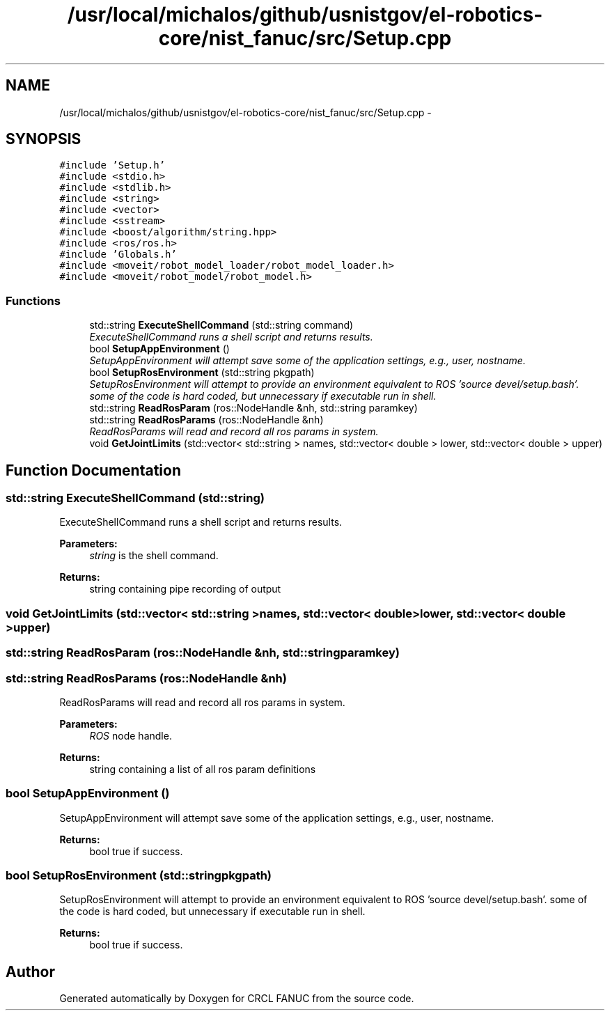.TH "/usr/local/michalos/github/usnistgov/el-robotics-core/nist_fanuc/src/Setup.cpp" 3 "Thu Apr 14 2016" "CRCL FANUC" \" -*- nroff -*-
.ad l
.nh
.SH NAME
/usr/local/michalos/github/usnistgov/el-robotics-core/nist_fanuc/src/Setup.cpp \- 
.SH SYNOPSIS
.br
.PP
\fC#include 'Setup\&.h'\fP
.br
\fC#include <stdio\&.h>\fP
.br
\fC#include <stdlib\&.h>\fP
.br
\fC#include <string>\fP
.br
\fC#include <vector>\fP
.br
\fC#include <sstream>\fP
.br
\fC#include <boost/algorithm/string\&.hpp>\fP
.br
\fC#include <ros/ros\&.h>\fP
.br
\fC#include 'Globals\&.h'\fP
.br
\fC#include <moveit/robot_model_loader/robot_model_loader\&.h>\fP
.br
\fC#include <moveit/robot_model/robot_model\&.h>\fP
.br

.SS "Functions"

.in +1c
.ti -1c
.RI "std::string \fBExecuteShellCommand\fP (std::string command)"
.br
.RI "\fIExecuteShellCommand runs a shell script and returns results\&. \fP"
.ti -1c
.RI "bool \fBSetupAppEnvironment\fP ()"
.br
.RI "\fISetupAppEnvironment will attempt save some of the application settings, e\&.g\&., user, nostname\&. \fP"
.ti -1c
.RI "bool \fBSetupRosEnvironment\fP (std::string pkgpath)"
.br
.RI "\fISetupRosEnvironment will attempt to provide an environment equivalent to ROS 'source devel/setup\&.bash'\&.  some of the code is hard coded, but unnecessary if executable run in shell\&. \fP"
.ti -1c
.RI "std::string \fBReadRosParam\fP (ros::NodeHandle &nh, std::string paramkey)"
.br
.ti -1c
.RI "std::string \fBReadRosParams\fP (ros::NodeHandle &nh)"
.br
.RI "\fIReadRosParams will read and record all ros params in system\&. \fP"
.ti -1c
.RI "void \fBGetJointLimits\fP (std::vector< std::string > names, std::vector< double > lower, std::vector< double > upper)"
.br
.in -1c
.SH "Function Documentation"
.PP 
.SS "std::string ExecuteShellCommand (std::string)"

.PP
ExecuteShellCommand runs a shell script and returns results\&. 
.PP
\fBParameters:\fP
.RS 4
\fIstring\fP is the shell command\&. 
.RE
.PP
\fBReturns:\fP
.RS 4
string containing pipe recording of output 
.RE
.PP

.SS "void GetJointLimits (std::vector< std::string >names, std::vector< double >lower, std::vector< double >upper)"

.SS "std::string ReadRosParam (ros::NodeHandle &nh, std::stringparamkey)"

.SS "std::string ReadRosParams (ros::NodeHandle &nh)"

.PP
ReadRosParams will read and record all ros params in system\&. 
.PP
\fBParameters:\fP
.RS 4
\fIROS\fP node handle\&. 
.RE
.PP
\fBReturns:\fP
.RS 4
string containing a list of all ros param definitions 
.RE
.PP

.SS "bool SetupAppEnvironment ()"

.PP
SetupAppEnvironment will attempt save some of the application settings, e\&.g\&., user, nostname\&. 
.PP
\fBReturns:\fP
.RS 4
bool true if success\&. 
.RE
.PP

.SS "bool SetupRosEnvironment (std::stringpkgpath)"

.PP
SetupRosEnvironment will attempt to provide an environment equivalent to ROS 'source devel/setup\&.bash'\&.  some of the code is hard coded, but unnecessary if executable run in shell\&. 
.PP
\fBReturns:\fP
.RS 4
bool true if success\&. 
.RE
.PP

.SH "Author"
.PP 
Generated automatically by Doxygen for CRCL FANUC from the source code\&.
